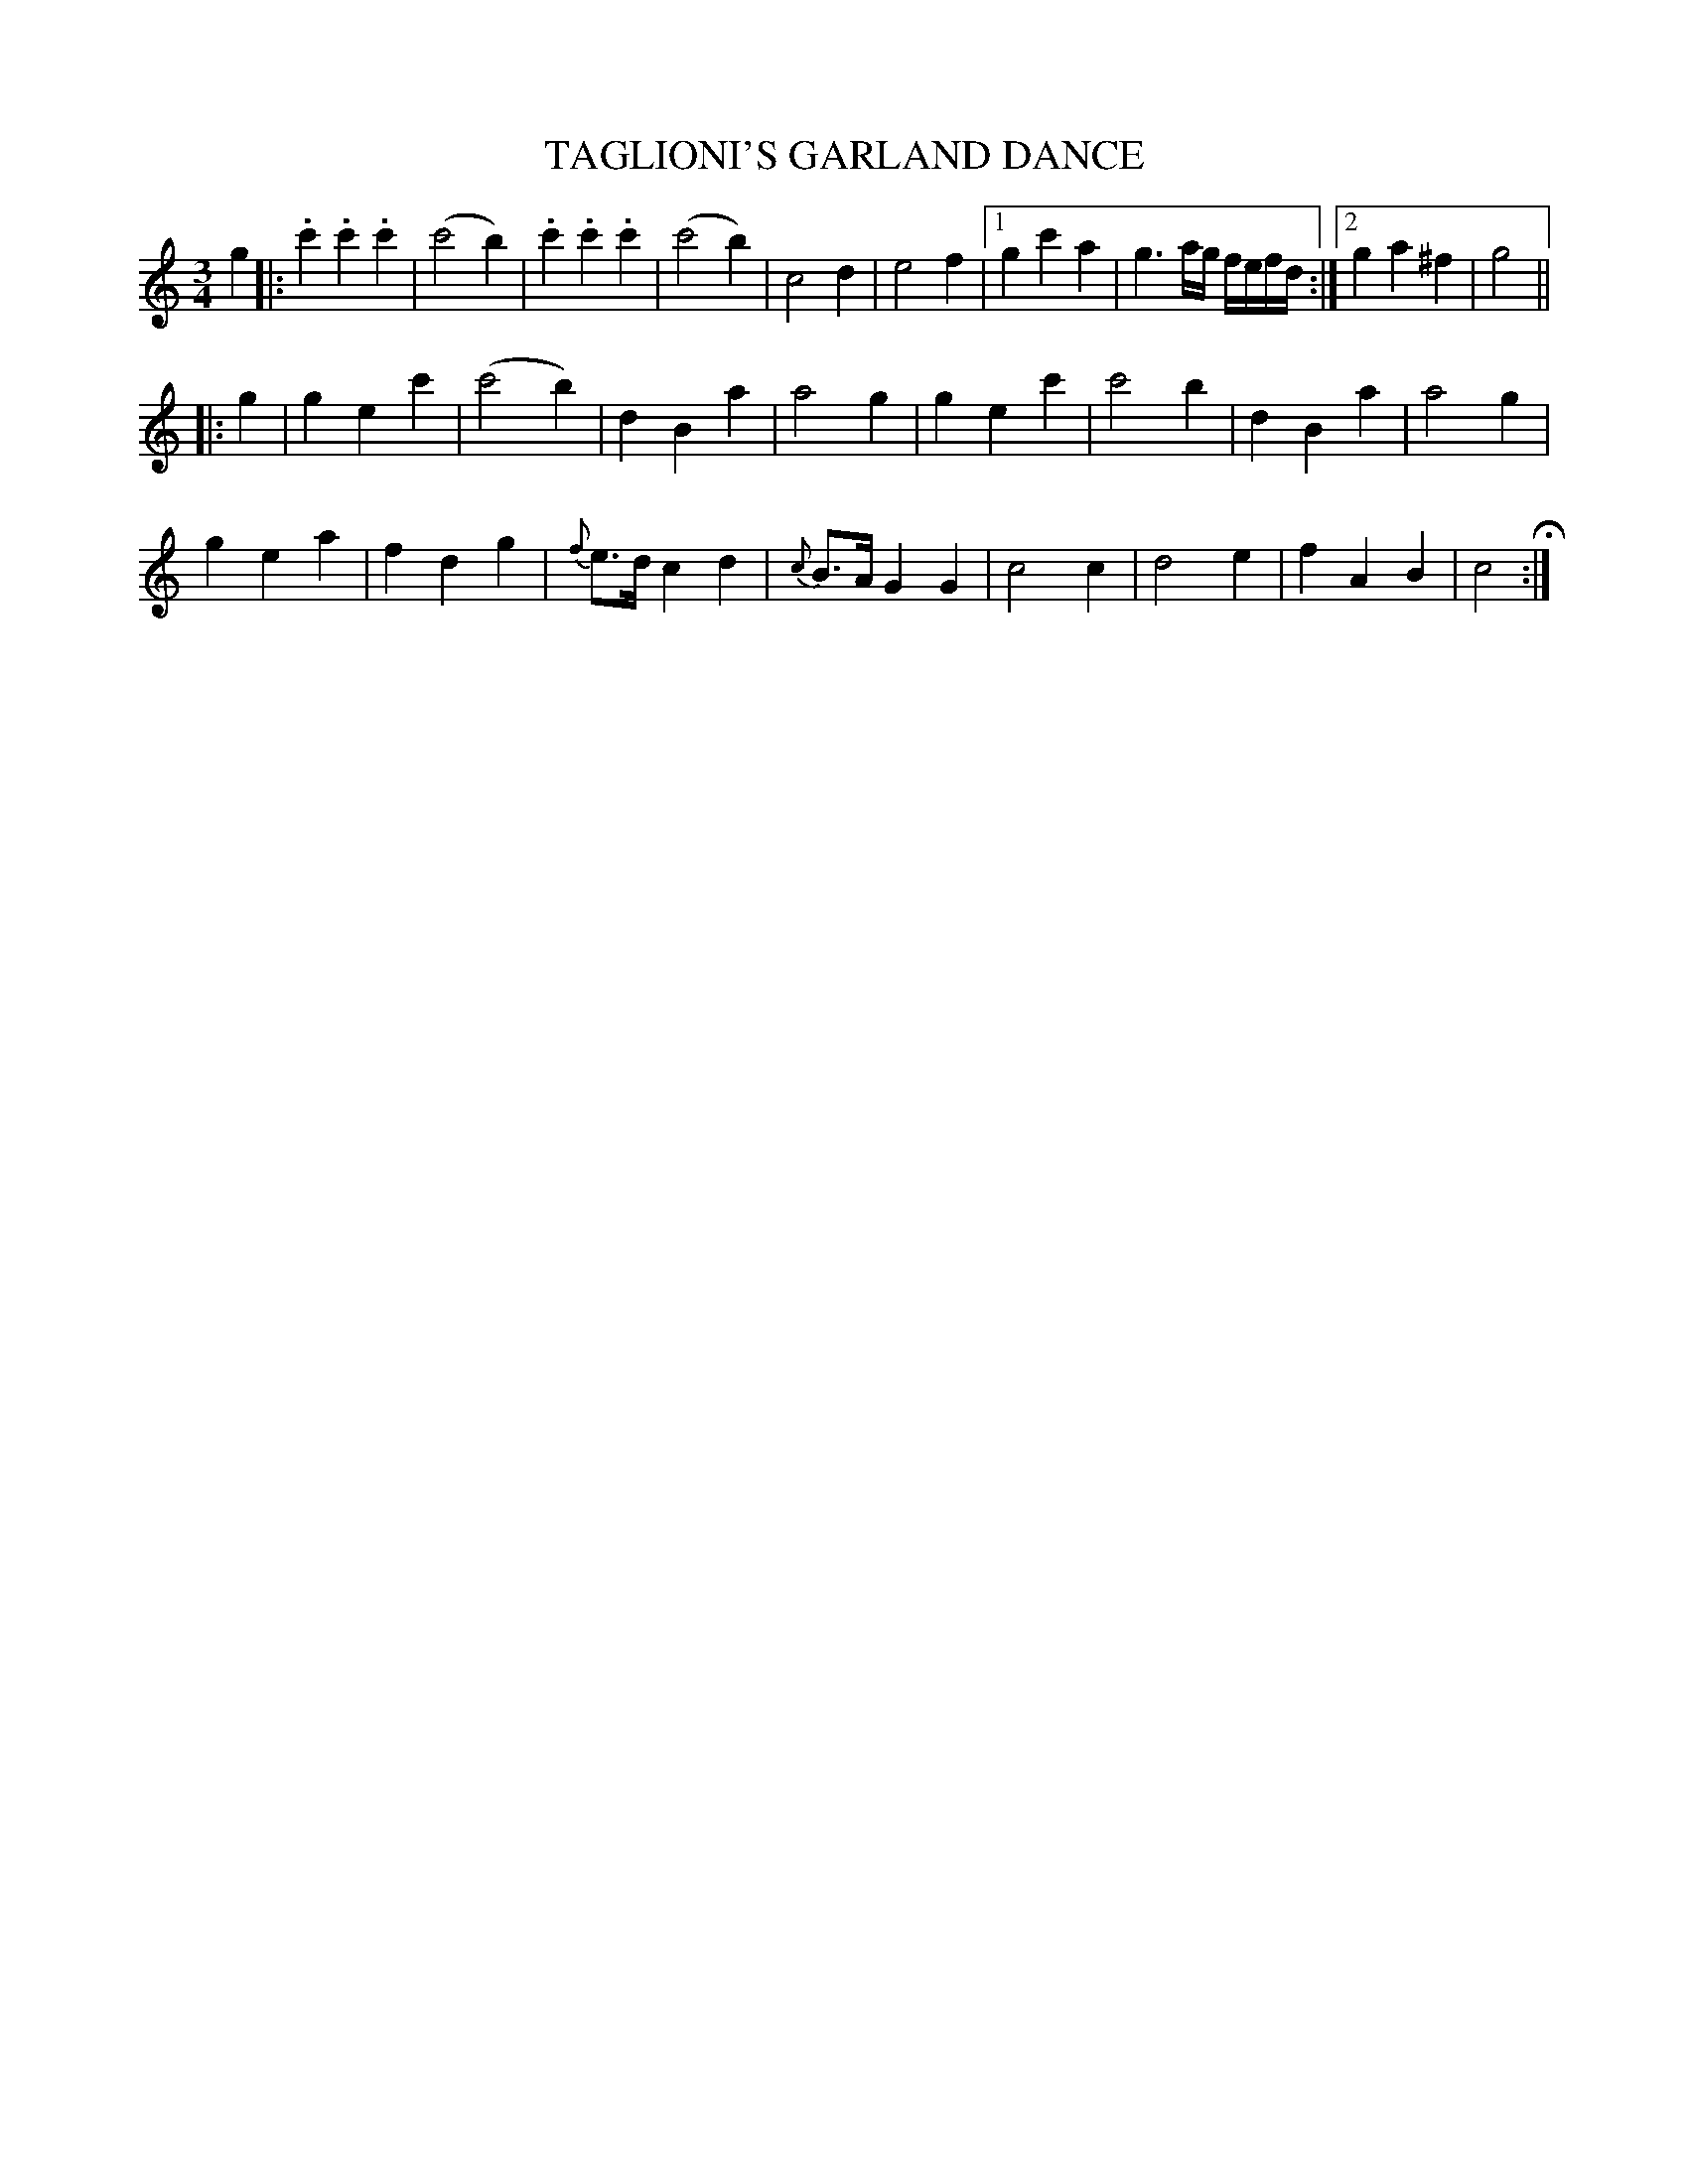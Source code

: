X: 1282
T: TAGLIONI'S GARLAND DANCE
B: Oliver Ditson "The Boston Collection of Instrumental Music" 1910 p.1282_
F: http://conquest.imslp.info/files/imglnks/usimg/8/8f/IMSLP175643-PMLP309456-bostoncollection00bost_bw.pdf
%: 2012 John Chambers <jc:trillian.mit.edu>
N: Fixed first repeat to not include the initial g pickup note.
M: 3/4
L: 1/8
K: C
%%slurgraces 0
g2 |:\
.c'2.c'2.c'2 | (c'4b2) | .c'2.c'2.c'2 | (c'4b2) |\
c4d2 | e4f2 |[1 g2c'2a2 | g3a/g/ f/e/f/d/ :|[2 g2a2^f2 | g4 ||
|: g2 |\
g2e2c'2 | (c'4b2) | d2B2a2 | a4g2 |\
g2e2c'2 | c'4b2 | d2B2a2 | a4g2 |
g2e2a2 | f2d2g2 | {f}e>d c2d2 | {c}B>A G2G2 |\
c4c2 | d4e2 | f2A2B2 | c4 H:|
